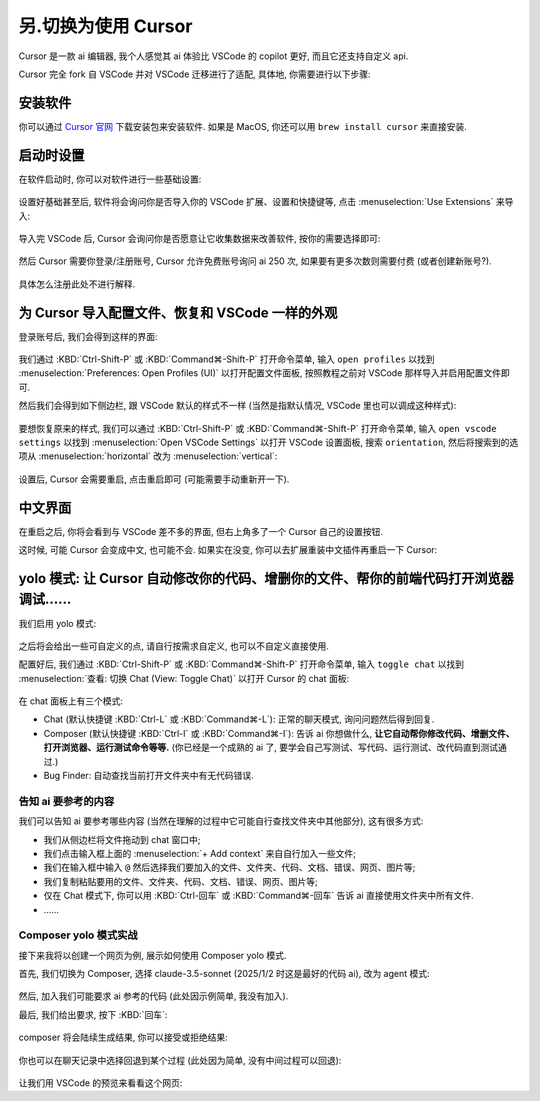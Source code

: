 ************************************************************************************************************************
另.切换为使用 Cursor
************************************************************************************************************************

Cursor 是一款 ai 编辑器, 我个人感觉其 ai 体验比 VSCode 的 copilot 更好, 而且它还支持自定义 api.

Cursor 完全 fork 自 VSCode 并对 VSCode 迁移进行了适配, 具体地, 你需要进行以下步骤:

========================================================================================================================
安装软件
========================================================================================================================

你可以通过 `Cursor 官网 <https://www.cursor.com/>`_ 下载安装包来安装软件. 如果是 MacOS, 你还可以用 ``brew install cursor`` 来直接安装.

========================================================================================================================
启动时设置
========================================================================================================================

在软件启动时, 你可以对软件进行一些基础设置:

.. figure:: 启动时基础设置.png

设置好基础甚至后, 软件将会询问你是否导入你的 VSCode 扩展、设置和快捷键等, 点击 :menuselection:`Use Extensions` 来导入:

.. figure:: 启动时询问VSCode扩展.png

导入完 VSCode 后, Cursor 会询问你是否愿意让它收集数据来改善软件, 按你的需要选择即可:

.. figure:: 启动时数据偏好.png

然后 Cursor 需要你登录/注册账号, Cursor 允许免费账号询问 ai 250 次, 如果要有更多次数则需要付费 (或者创建新账号?).

.. figure:: 启动时登录注册.png

具体怎么注册此处不进行解释.

========================================================================================================================
为 Cursor 导入配置文件、恢复和 VSCode 一样的外观
========================================================================================================================

登录账号后, 我们会得到这样的界面:

.. figure:: 主界面.png

我们通过 :KBD:`Ctrl-Shift-P` 或 :KBD:`Command⌘-Shift-P` 打开命令菜单, 输入 ``open profiles`` 以找到 :menuselection:`Preferences: Open Profiles (UI)` 以打开配置文件面板, 按照教程之前对 VSCode 那样导入并启用配置文件即可.

然后我们会得到如下侧边栏, 跟 VSCode 默认的样式不一样 (当然是指默认情况, VSCode 里也可以调成这种样式):

.. figure:: 侧边栏.png

要想恢复原来的样式, 我们可以通过 :KBD:`Ctrl-Shift-P` 或 :KBD:`Command⌘-Shift-P` 打开命令菜单, 输入 ``open vscode settings`` 以找到 :menuselection:`Open VSCode Settings` 以打开 VSCode 设置面板, 搜索 ``orientation``, 然后将搜索到的选项从 :menuselection:`horizontal` 改为 :menuselection:`vertical`:

.. figure:: 设置侧边栏.png

设置后, Cursor 会需要重启, 点击重启即可 (可能需要手动重新开一下).

========================================================================================================================
中文界面
========================================================================================================================

在重启之后, 你将会看到与 VSCode 差不多的界面, 但右上角多了一个 Cursor 自己的设置按钮.

这时候, 可能 Cursor 会变成中文, 也可能不会. 如果实在没变, 你可以去扩展重装中文插件再重启一下 Cursor:

.. figure:: 重装中文.png

========================================================================================================================
yolo 模式: 让 Cursor 自动修改你的代码、增删你的文件、帮你的前端代码打开浏览器调试……
========================================================================================================================

我们启用 yolo 模式:

.. figure:: 启用yolo模式.png

.. figure:: 同意免责声明.png

之后将会给出一些可自定义的点, 请自行按需求自定义, 也可以不自定义直接使用.

配置好后, 我们通过 :KBD:`Ctrl-Shift-P` 或 :KBD:`Command⌘-Shift-P` 打开命令菜单, 输入 ``toggle chat`` 以找到 :menuselection:`查看: 切换 Chat (View: Toggle Chat)` 以打开 Cursor 的 chat 面板:

.. figure:: chat面板.png

在 chat 面板上有三个模式:

- Chat (默认快捷键 :KBD:`Ctrl-L` 或 :KBD:`Command⌘-L`): 正常的聊天模式, 询问问题然后得到回复.
- Composer (默认快捷键 :KBD:`Ctrl-I` 或 :KBD:`Command⌘-I`): 告诉 ai 你想做什么, **让它自动帮你修改代码、增删文件、打开浏览器、运行测试命令等等.** (你已经是一个成熟的 ai 了, 要学会自己写测试、写代码、运行测试、改代码直到测试通过.)
- Bug Finder: 自动查找当前打开文件夹中有无代码错误.

-------------------------------------------------------------------------------------------------------------------------
告知 ai 要参考的内容
-------------------------------------------------------------------------------------------------------------------------

我们可以告知 ai 要参考哪些内容 (当然在理解的过程中它可能自行查找文件夹中其他部分), 这有很多方式:

- 我们从侧边栏将文件拖动到 chat 窗口中;
- 我们点击输入框上面的 :menuselection:`+ Add context` 来自自行加入一些文件;
- 我们在输入框中输入 ``@`` 然后选择我们要加入的文件、文件夹、代码、文档、错误、网页、图片等;
- 我们复制粘贴要用的文件、文件夹、代码、文档、错误、网页、图片等;
- 仅在 Chat 模式下, 你可以用 :KBD:`Ctrl-回车` 或 :KBD:`Command⌘-回车` 告诉 ai 直接使用文件夹中所有文件.
- ……

-------------------------------------------------------------------------------------------------------------------------
Composer yolo 模式实战
-------------------------------------------------------------------------------------------------------------------------

接下来我将以创建一个网页为例, 展示如何使用 Composer yolo 模式.

首先, 我们切换为 Composer, 选择 claude-3.5-sonnet (2025/1/2 时这是最好的代码 ai), 改为 agent 模式:

.. figure:: 切换到composer_agent.png

然后, 加入我们可能要求 ai 参考的代码 (此处因示例简单, 我没有加入).

最后, 我们给出要求, 按下 :KBD:`回车`:

.. figure:: 对 composer 提要求.png

composer 将会陆续生成结果, 你可以接受或拒绝结果:

.. figure:: 生成结果.png

你也可以在聊天记录中选择回退到某个过程 (此处因为简单, 没有中间过程可以回退):

.. figure:: 回退过程.png

让我们用 VSCode 的预览来看看这个网页:

.. tabs::

  .. tab:: 预览按钮

    .. figure:: 预览按钮.png

  .. tab:: 网页结果

    .. figure:: 预览网页.png
